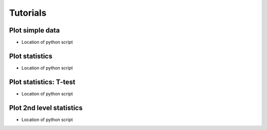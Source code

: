 Tutorials
=========


.. _plot_data:

Plot simple data
----------------

* Location of python script



.. _plot_statistics:

Plot statistics
----------------
* Location of python script


.. _plot_ttest:

Plot statistics: T-test
-----------------------

* Location of python script

.. _plot_2nd_level:

Plot 2nd level statistics
-------------------------

* Location of python script
